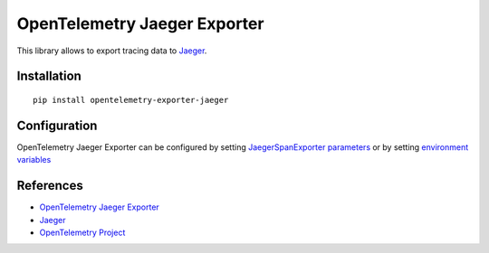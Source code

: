 OpenTelemetry Jaeger Exporter
=============================

|pypi|

.. |pypi| image:: https://badge.fury.io/py/opentelemetry-exporter-jaeger.svg
   :target: https://pypi.org/project/opentelemetry-exporter-jaeger/

This library allows to export tracing data to `Jaeger <https://www.jaegertracing.io/>`_.

Installation
------------

::

    pip install opentelemetry-exporter-jaeger


.. _Jaeger: https://www.jaegertracing.io/
.. _OpenTelemetry: https://github.com/open-telemetry/opentelemetry-python/

Configuration
-------------

OpenTelemetry Jaeger Exporter can be configured by setting `JaegerSpanExporter parameters
<https://github.com/open-telemetry/opentelemetry-python/blob/master/exporter/opentelemetry-exporter-jaeger
/src/opentelemetry/exporter/jaeger/__init__.py#L88>`_ or by setting
`environment variables <https://github.com/open-telemetry/opentelemetry-specification/blob/master/
specification/sdk-environment-variables.md#jaeger-exporter>`_

References
----------

* `OpenTelemetry Jaeger Exporter <https://opentelemetry-python.readthedocs.io/en/latest/exporter/jaeger/jaeger.html>`_
* `Jaeger <https://www.jaegertracing.io/>`_
* `OpenTelemetry Project <https://opentelemetry.io/>`_
